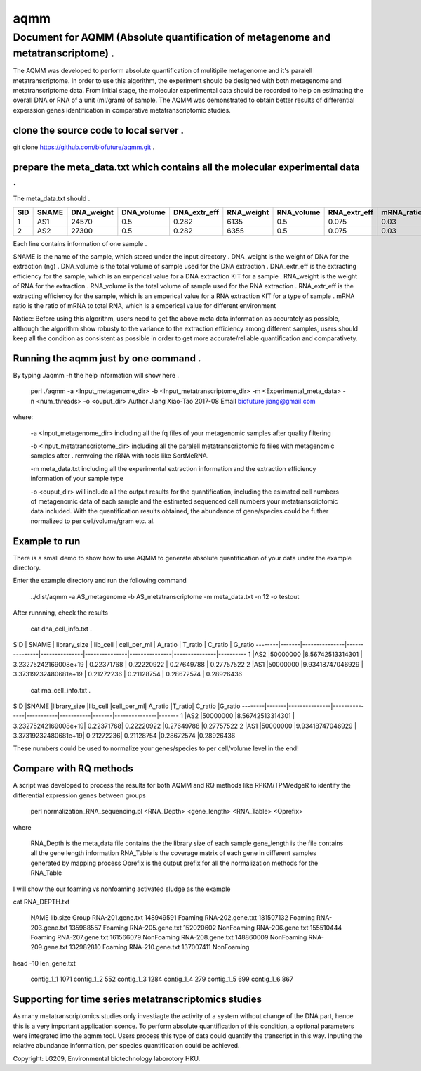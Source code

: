 ====
aqmm
====

Document for AQMM (Absolute quantification of metagenome and metatranscriptome) .  
=================================================================================

The AQMM was developed to perform absolute quantification of mulitipile metagenome and it's paralell metatranscriptome. In order to use this algorithm, the experiment should be designed with both metagenome and metatranscriptome data. From initial stage, the molecular experimental data should be recorded to help on estimating the overall DNA or RNA of a unit (ml/gram) of sample. The AQMM was demonstrated to obtain better results of differential experssion genes identification in comparative metatranscriptomic studies.       

clone the source code to local server .   
---------------------------------------
git clone https://github.com/biofuture/aqmm.git .   

prepare the meta_data.txt which contains all the molecular experimental data .   
------------------------------------------------------------------------------

The meta_data.txt should .

+-------+---------+---------------+---------------+-----------------+--------------+-----------------+----------------+-------------+
| SID	|  SNAME  | DNA_weight    |  DNA_volume   |   DNA_extr_eff  |  RNA_weight  |    RNA_volume   |   RNA_extr_eff |   mRNA_ratio|
|       |         |               |               |                 |              |                 |                |             |   
+=======+=========+===============+===============+=================+==============+=================+================+=============+
|  1    | AS1     |   24570       | 0.5           | 0.282           | 6135         |     0.5         |    0.075       |    0.03     |
+-------+---------+---------------+---------------+-----------------+--------------+-----------------+----------------+-------------+
|  2    | AS2     |   27300       |0.5            | 0.282           |  6355        |    0.5          |    0.075       |    0.03     | 
+-------+---------+---------------+---------------+-----------------+--------------+-----------------+----------------+-------------+
Each line contains information of one sample .

SNAME is the name of the sample, which stored under the input directory .   
DNA_weight is the weight of DNA for the extraction (ng) .   
DNA_volume is the total volume of sample used for the DNA extraction .   
DNA_extr_eff is the extracting efficiency for the sample, which is an emperical value for a DNA extraction KIT for a sample .   
RNA_weight is the weight of RNA for the extraction .   
RNA_volume is the total volume of sample used for the RNA extraction .   
RNA_extr_eff is the extracting efficiency for the sample, which is an emperical value for a RNA extraction KIT for a type of sample .   
mRNA ratio is the ratio of mRNA to total RNA, which is a emperical value for different environment          

Notice: Before using this algorithm, users need to get the above meta data information as accurately as possible, although the algorithm show robusty to the variance to the extraction efficiency among different samples, users should keep all the condition as consistent as possible in order to get more accurate/reliable quantification and comparativety. 

Running the aqmm just by one command .  
--------------------------------------

By typing ./aqmm -h the help information will show here .    
    
	perl ./aqmm -a <Input_metagenome_dir> -b <Input_metatranscriptome_dir> -m <Experimental_meta_data> -n <num_threads> -o <ouput_dir>
	Author Jiang Xiao-Tao 2017-08
	Email  biofuture.jiang@gmail.com

where:    

       -a <Input_metagenome_dir> including all the fq files of your metagenomic samples after quality filtering
       
       -b <Input_metatranscriptome_dir> including all the paralell metatranscriptomic fq files with metagenomic samples after . remvoing the rRNA with tools like SortMeRNA.
       
       -m meta_data.txt including all the experimental extraction information and the extraction efficiency information of your sample type
       
       -o <ouput_dir> will include all the output results for the quantification, including the esimated cell numbers of metagenomic data of each sample and the estimated sequenced cell numbers your metatranscriptomic data included. With the quantification results obtained, the abundance of gene/species could be futher normalized to per cell/volume/gram etc. al.   

Example to run
--------------

There is a small demo to show how to use AQMM to generate absolute quantification of your data under the example directory. 

Enter the example directory and run the following command 

	../dist/aqmm  -a AS_metagenome -b AS_metatranscriptome -m meta_data.txt -n 12 -o testout

After runnning, check the results 

	cat dna_cell_info.txt .   

SID	| SNAME	| library_size	| lib_cell	| cell_per_ml	| A_ratio	| T_ratio	| C_ratio	| G_ratio    
--------|-------|---------------|---------------|---------------|---------------|---------------|---------------|----------
1	|AS2	|50000000	|8.56742513314301	| 3.23275242169008e+19	| 0.22371768	| 0.22220922	| 0.27649788	| 0.27757522   
2	|AS1	|50000000	|9.93418747046929	| 3.37319232480681e+19	| 0.21272236	| 0.21128754	| 0.28672574	| 0.28926436   

	cat rna_cell_info.txt .

SID	|SNAME	|library_size	|lib_cell	|cell_per_ml|	A_ratio	|T_ratio|	C_ratio	|G_ratio    
--------|-------|---------------|---------------|-----------|-----------|-------|---------------|-------
1	|AS2	|50000000	|8.56742513314301 |	3.23275242169008e+19|	0.22371768|	0.22220922	|0.27649788	|0.27757522    
2	|AS1	|50000000	|9.93418747046929 |	3.37319232480681e+19|	0.21272236|	0.21128754	|0.28672574	|0.28926436    

These numbers could be used to normalize your genes/species to per cell/volume level in the end!       


Compare with RQ methods
-----------------------

A script was developed to process the results for both AQMM and RQ methods like RPKM/TPM/edgeR to identify the differential expression genes between groups

	perl normalization_RNA_sequencing.pl <RNA_Depth> <gene_length> <RNA_Table> <Oprefix>

where 

	RNA_Depth	is the meta_data file contains the the library size of each sample 
	gene_length	is the file contains all the gene length information
	RNA_Table	is the coverage matrix of each gene in different samples generated by mapping process
	Oprefix	        is the output prefix for all the normalization methods for the RNA_Table 


I will show the our foaming vs nonfoaming activated sludge as the example

cat RNA_DEPTH.txt

	NAME	lib.size	Group
	RNA-201.gene.txt	148949591	Foaming
	RNA-202.gene.txt	181507132	Foaming
	RNA-203.gene.txt	135988557	Foaming
	RNA-205.gene.txt	152020602	NonFoaming
	RNA-206.gene.txt	155510444	Foaming
	RNA-207.gene.txt	161566079	NonFoaming
	RNA-208.gene.txt	148860009	NonFoaming
	RNA-209.gene.txt	132982810	Foaming
	RNA-210.gene.txt	137007411	NonFoaming

head -10 len_gene.txt

	contig_1_1	1071
	contig_1_2	552
	contig_1_3	1284
	contig_1_4	279
	contig_1_5	699
	contig_1_6	867
	

Supporting for time series metatranscriptomics studies 
------------------------------------------------------

As many metatranscriptomics studies only investiagte the activity of a system without change of the DNA part, hence this is a very important application scence. To perform absolute quantification of this condition, a optional parameters were integrated into the aqmm tool.  Users process this type of data could quantify the transcript in this way.  Inputing the relative abundance informaition, per species quantification could be achieved. 

Copyright: LG209, Environmental biotechnology laborotory HKU.    
